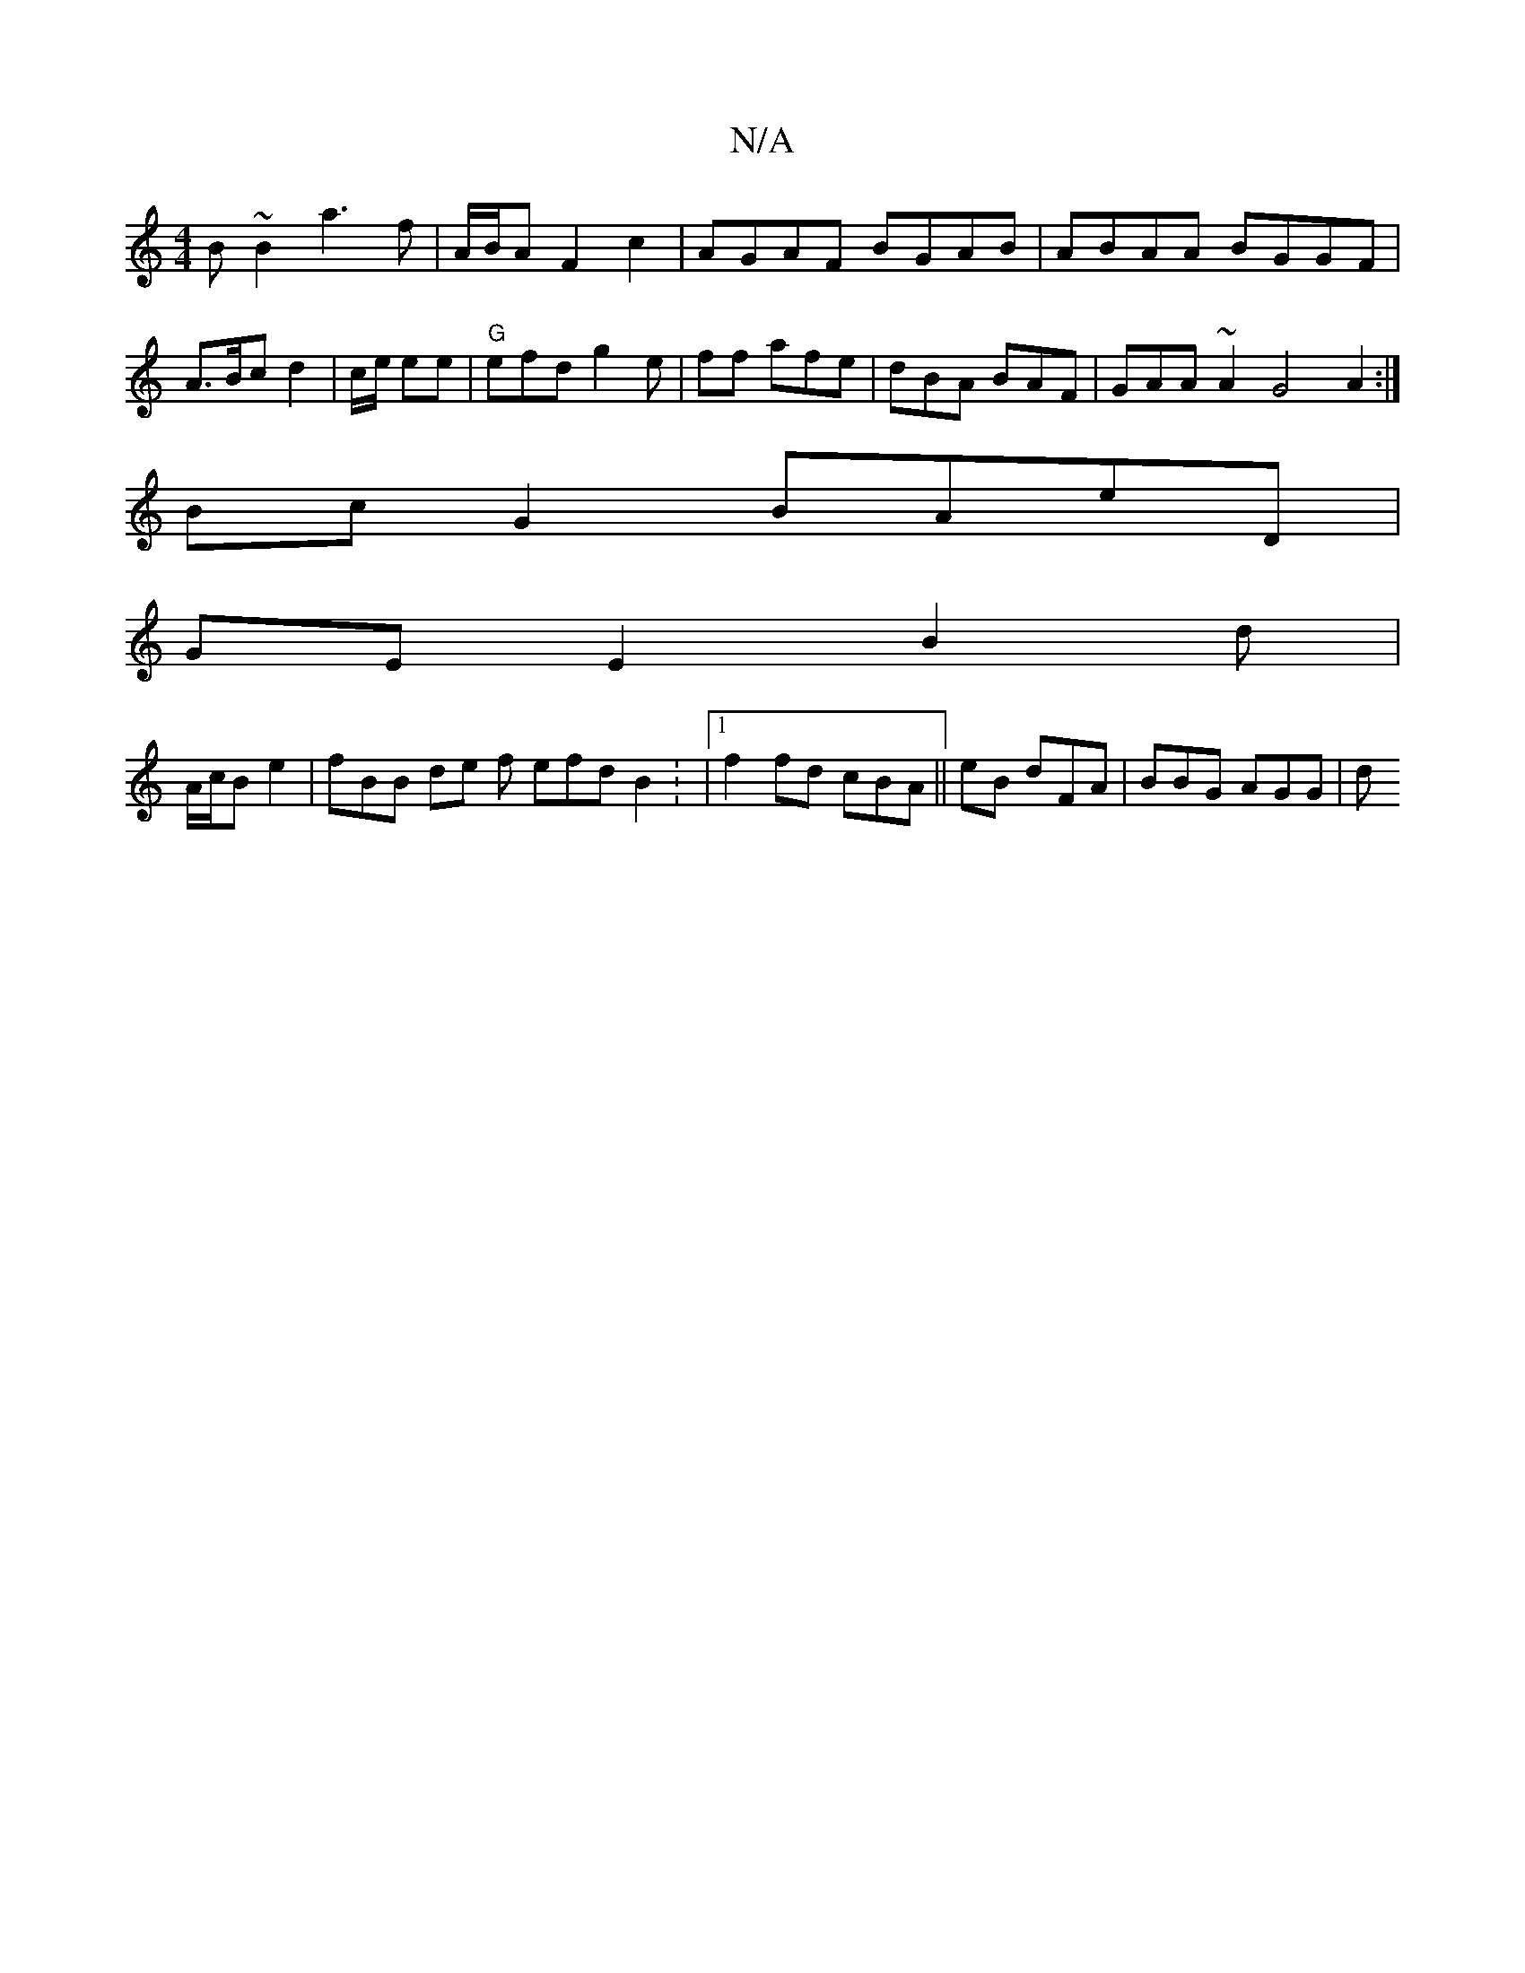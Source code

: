 X:1
T:N/A
M:4/4
R:N/A
K:Cmajor
B~B2 a3f | A/B/A F2c2 | AGAF BGAB | ABAA BGGF | A>Bc d2 |c/e/ ee|"G"efd g2e |ff afe | dBA BAF | GAA ~A2 G4 A2 :|
Bc G2 BAeD |
GE E2 B2 d|
A/c/B e2 | fBB de f efd B2: |1 f2 fd cBA ||eB dFA | BBG AGG |d